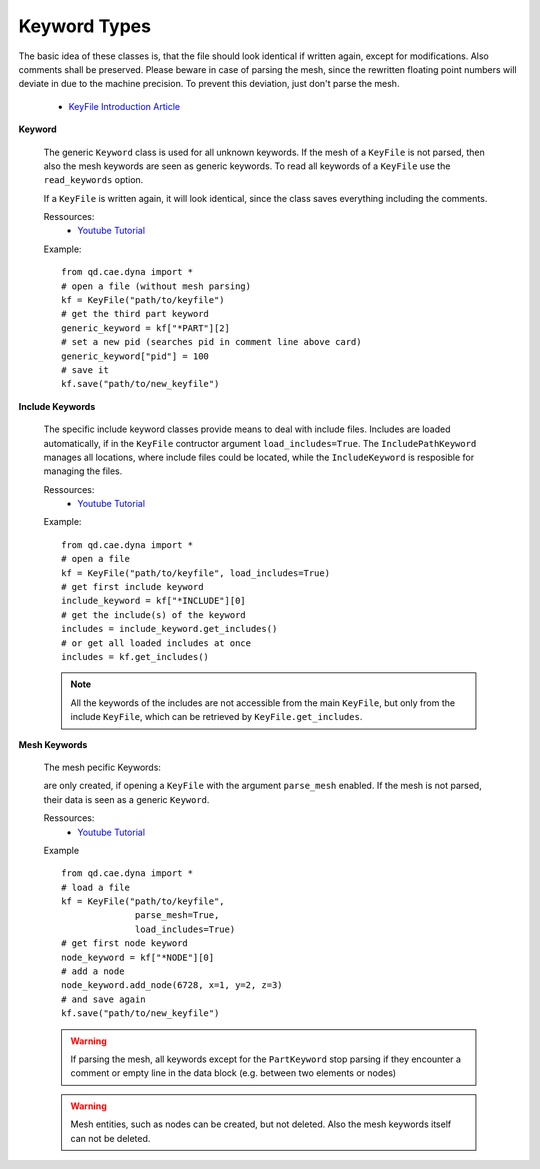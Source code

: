 

Keyword Types
-------------

The basic idea of these classes is, that the file should look identical if written again, except for modifications. Also comments shall be preserved. Please beware in case of parsing the mesh, since the rewritten floating point numbers will deviate in due to the machine precision. To prevent this deviation, just don't parse the mesh.

 - `KeyFile Introduction Article <http://www.qd-eng.de/index.php/2018/02/19/manipulating-ls-dyna-keyfiles-in-python/>`_

**Keyword**

    The generic ``Keyword`` class is used for all unknown keywords. If the mesh of a ``KeyFile`` is not parsed, then also the mesh keywords are seen as generic keywords. To read all keywords of a ``KeyFile`` use the ``read_keywords`` option.

    If a ``KeyFile`` is written again, it will look identical, since the class saves everything including the comments.
    
    .. toctree::
        :maxdepth: 3

        qd_cae_dyna_keywords_Keyword

    Ressources:
       - `Youtube Tutorial <https://youtu.be/wdOIw2m_YLk>`_
            
    Example:
    ::

        from qd.cae.dyna import *
        # open a file (without mesh parsing)
        kf = KeyFile("path/to/keyfile")
        # get the third part keyword
        generic_keyword = kf["*PART"][2]
        # set a new pid (searches pid in comment line above card)
        generic_keyword["pid"] = 100
        # save it
        kf.save("path/to/new_keyfile")

**Include Keywords**

    The specific include keyword classes provide means to deal with include files.
    Includes are loaded automatically, if in the ``KeyFile`` contructor argument ``load_includes=True``. The ``IncludePathKeyword`` manages all locations, where include files could be located, while the ``IncludeKeyword`` is resposible for managing the files. 

    .. toctree::
        :maxdepth: 3

        qd_cae_dyna_keywords_IncludeKeyword
        qd_cae_dyna_keywords_IncludePathKeyword

    Ressources:
       - `Youtube Tutorial <https://youtu.be/ZGiyNSxr4Eg>`_
    
        
    Example:
    ::

        from qd.cae.dyna import *
        # open a file
        kf = KeyFile("path/to/keyfile", load_includes=True)
        # get first include keyword
        include_keyword = kf["*INCLUDE"][0]
        # get the include(s) of the keyword
        includes = include_keyword.get_includes()
        # or get all loaded includes at once 
        includes = kf.get_includes()

    .. note::
        All the keywords of the includes are not accessible from the main ``KeyFile``, but only from the include ``KeyFile``, which can be retrieved by ``KeyFile.get_includes``.

**Mesh Keywords**
    
    The mesh pecific Keywords:

    .. toctree::
        :maxdepth: 3

        qd_cae_dyna_keywords_NodeKeyword
        qd_cae_dyna_keywords_ElementKeyword
        qd_cae_dyna_keywords_PartKeyword

    are only created, if opening a ``KeyFile`` with the argument ``parse_mesh`` enabled. If the mesh is not parsed, their data is seen as a generic ``Keyword``.
    
    Ressources:
       - `Youtube Tutorial <https://youtu.be/CkelV3MI6Jg>`_


    Example
    ::

        from qd.cae.dyna import *
        # load a file
        kf = KeyFile("path/to/keyfile", 
                      parse_mesh=True, 
                      load_includes=True)
        # get first node keyword
        node_keyword = kf["*NODE"][0]
        # add a node
        node_keyword.add_node(6728, x=1, y=2, z=3)
        # and save again
        kf.save("path/to/new_keyfile")

    .. warning::
        If parsing the mesh, all keywords except for the ``PartKeyword`` stop parsing if they encounter a comment or empty line in the data block (e.g. between two elements or nodes)

    .. warning::
        Mesh entities, such as nodes can be created, but not deleted. Also the mesh keywords itself can not be deleted.



